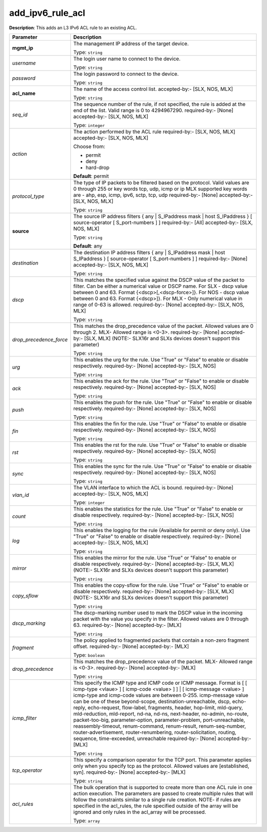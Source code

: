 .. NOTE: This file has been generated automatically, don't manually edit it

add_ipv6_rule_acl
~~~~~~~~~~~~~~~~~

**Description**: This adds an L3 IPv6 ACL rule to an existing ACL. 

.. table::

   ================================  ======================================================================
   Parameter                         Description
   ================================  ======================================================================
   **mgmt_ip**                       The management IP address of the target device.

                                     Type: ``string``
   *username*                        The login user name to connect to the device.

                                     Type: ``string``
   *password*                        The login password to connect to the device.

                                     Type: ``string``
   **acl_name**                      The name of the access control list. accepted-by:- [SLX, NOS, MLX]

                                     Type: ``string``
   *seq_id*                          The sequence number of the rule, if not specified, the rule is added at the end of the list. Valid range is 0 to 4294967290. required-by:- [None] accepted-by:- [SLX, NOS, MLX]

                                     Type: ``integer``
   *action*                          The action performed by the ACL rule required-by:- [SLX, NOS, MLX] accepted-by:- [SLX, NOS, MLX]

                                     Choose from:

                                     - permit
                                     - deny
                                     - hard-drop

                                     **Default**: permit
   *protocol_type*                   The type of IP packets to be filtered based on the protocol. Valid values are 0 through 255 or key words tcp, udp, icmp or ip MLX supported key words are - ahp, esp, icmp, ipv6, sctp, tcp, udp required-by:- [None] accepted-by:- [SLX, NOS, MLX]

                                     Type: ``string``
   **source**                        The source IP address filters { any | S_IPaddress mask | host S_IPaddress } [ source-operator [ S_port-numbers ] ] required-by:- [All] accepted-by:- [SLX, NOS, MLX]

                                     Type: ``string``

                                     **Default**: any
   *destination*                     The destination IP address filters { any | S_IPaddress mask | host S_IPaddress } [ source-operator [ S_port-numbers ] ] required-by:- [None] accepted-by:- [SLX, NOS, MLX]

                                     Type: ``string``
   *dscp*                            This  matches the specified value against the DSCP value of the packet to filter.  Can be either a numerical value or DSCP name. For SLX - dscp value between 0 and 63. Format {<dscp>[,<dscp-force>]}. For NOS - dscp value between 0 and 63. Format {<dscp>]}. For MLX - Only numerical value in range of 0-63 is allowed. required-by:- [None] accepted-by:- [SLX, NOS, MLX]

                                     Type: ``string``
   *drop_precedence_force*           This matches the drop_precedence value of the packet.  Allowed values are 0 through 2. MLX- Allowed range is <0-3>. required-by:- [None] accepted-by:- [SLX, MLX] (NOTE:- SLX16r and SLXs devices doesn't support this parameter)

                                     Type: ``string``
   *urg*                             This enables the urg for the rule. Use "True" or "False" to enable or disable respectively. required-by:- [None] accepted-by:- [SLX, NOS]

                                     Type: ``string``
   *ack*                             This enables the ack for the rule. Use "True" or "False" to enable or disable respectively. required-by:- [None] accepted-by:- [SLX, NOS]

                                     Type: ``string``
   *push*                            This enables the push for the rule. Use "True" or "False" to enable or disable respectively. required-by:- [None] accepted-by:- [SLX, NOS]

                                     Type: ``string``
   *fin*                             This enables the fin for the rule. Use "True" or "False" to enable or disable respectively. required-by:- [None] accepted-by:- [SLX, NOS]

                                     Type: ``string``
   *rst*                             This enables the rst for the rule. Use "True" or "False" to enable or disable respectively. required-by:- [None] accepted-by:- [SLX, NOS]

                                     Type: ``string``
   *sync*                            This enables the sync for the rule. Use "True" or "False" to enable or disable respectively. required-by:- [None] accepted-by:- [SLX, NOS]

                                     Type: ``string``
   *vlan_id*                         The VLAN interface to which the ACL is bound. required-by:- [None] accepted-by:- [SLX, NOS, MLX]

                                     Type: ``integer``
   *count*                           This enables the statistics for the rule. Use "True" or "False" to enable or disable respectively. required-by:- [None] accepted-by:- [SLX, NOS]

                                     Type: ``string``
   *log*                             This enables the logging for the rule (Available for permit or deny only). Use "True" or "False" to enable or disable respectively. required-by:- [None] accepted-by:- [SLX, NOS, MLX]

                                     Type: ``string``
   *mirror*                          This enables the mirror for the rule. Use "True" or "False" to enable or disable respectively. required-by:- [None] accepted-by:- [SLX, MLX] (NOTE:- SLX16r and SLXs devices doesn't support this parameter)

                                     Type: ``string``
   *copy_sflow*                      This enables the copy-sflow for the rule. Use "True" or "False" to enable or disable respectively. required-by:- [None] accepted-by:- [SLX, MLX] (NOTE:- SLX16r and SLXs devices doesn't support this parameter)

                                     Type: ``string``
   *dscp_marking*                    The dscp-marking number used to mark the DSCP value in the incoming packet with the value you specify in the filter. Allowed values are 0 through 63. required-by:- [None] accepted-by:- [MLX]

                                     Type: ``string``
   *fragment*                        The policy applied to fragmented packets that contain a non-zero fragment offset. required-by:- [None] accepted-by:- [MLX]

                                     Type: ``boolean``
   *drop_precedence*                 This matches the drop_precedence value of the packet. MLX- Allowed range is <0-3>. required-by:- [None] accepted-by:- [MLX]

                                     Type: ``string``
   *icmp_filter*                     This specify the ICMP type and ICMP code or ICMP message. Format is [ [ icmp-type <vlaue> ] [ icmp-code <value> ] ] | [ icmp-message <value> ] icmp-type and icmp-code values are between 0-255. icmp-message value can be one of these beyond-scope, destination-unreachable, dscp, echo-reply, echo-request, flow-label, fragments, header, hop-limit, mld-query, mld-reduction, mld-report, nd-na, nd-ns, next-header, no-admin, no-route, packet-too-big, parameter-option, parameter-problem, port-unreachable, reassembly-timeout, renum-command, renum-result, renum-seq-number, router-advertisement, router-renumbering, router-solicitation, routing, sequence, time-exceeded, unreachable required-by:- [None] accepted-by:- [MLX]

                                     Type: ``string``
   *tcp_operator*                    This specify a comparison operator for the TCP port. This parameter applies only when you specify tcp as the protocol.  Allowed values are [established, syn]. required-by:- [None] accepted-by:- [MLX]

                                     Type: ``string``
   *acl_rules*                       The bulk operation that is supported to create more than one ACL rule in one action execution. The parameters are passed to create multiple rules that will follow the constraints similar to a single rule creation. NOTE- if rules are specified in the acl_rules, the rule specified outside of the array will be ignored and only rules in the acl_array will be processed.

                                     Type: ``array``
   ================================  ======================================================================

